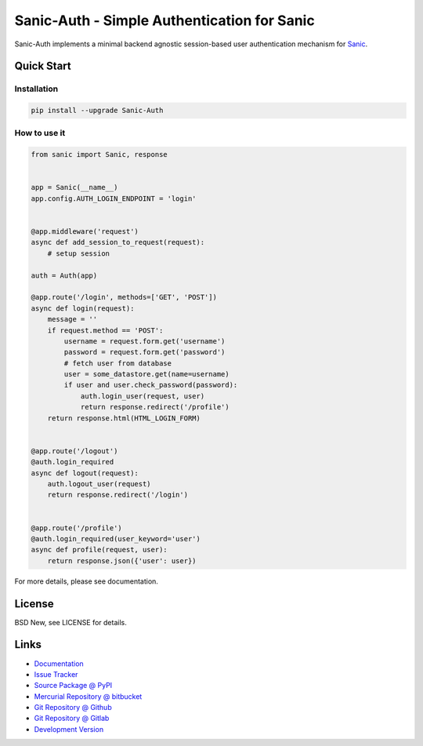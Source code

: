 ============================================
Sanic-Auth - Simple Authentication for Sanic
============================================

Sanic-Auth implements a minimal backend agnostic session-based user
authentication mechanism for `Sanic`_.


.. _Sanic: https://github.com/channelcat/sanic


Quick Start
===========


Installation
------------

.. code-block:: sh

  pip install --upgrade Sanic-Auth


How to use it
-------------

.. code-block:: python

  from sanic import Sanic, response


  app = Sanic(__name__)
  app.config.AUTH_LOGIN_ENDPOINT = 'login'


  @app.middleware('request')
  async def add_session_to_request(request):
      # setup session

  auth = Auth(app)

  @app.route('/login', methods=['GET', 'POST'])
  async def login(request):
      message = ''
      if request.method == 'POST':
          username = request.form.get('username')
          password = request.form.get('password')
          # fetch user from database
          user = some_datastore.get(name=username)
          if user and user.check_password(password):
              auth.login_user(request, user)
              return response.redirect('/profile')
      return response.html(HTML_LOGIN_FORM)


  @app.route('/logout')
  @auth.login_required
  async def logout(request):
      auth.logout_user(request)
      return response.redirect('/login')


  @app.route('/profile')
  @auth.login_required(user_keyword='user')
  async def profile(request, user):
      return response.json({'user': user})


For more details, please see documentation.


License
=======

BSD New, see LICENSE for details.


Links
=====

- `Documentation <http://sanic-auth.readthedocs.org/>`_

- `Issue Tracker <https://github.com/pyx/sanic-auth/issues/>`_

- `Source Package @ PyPI <https://pypi.python.org/pypi/sanic-auth/>`_

- `Mercurial Repository @ bitbucket
  <https://bitbucket.org/pyx/sanic-auth/>`_

- `Git Repository @ Github
  <https://github.com/pyx/sanic-auth/>`_

- `Git Repository @ Gitlab
  <https://gitlab.com/pyx/sanic-auth/>`_

- `Development Version
  <http://github.com/pyx/sanic-auth/zipball/master#egg=sanic-auth-dev>`_
